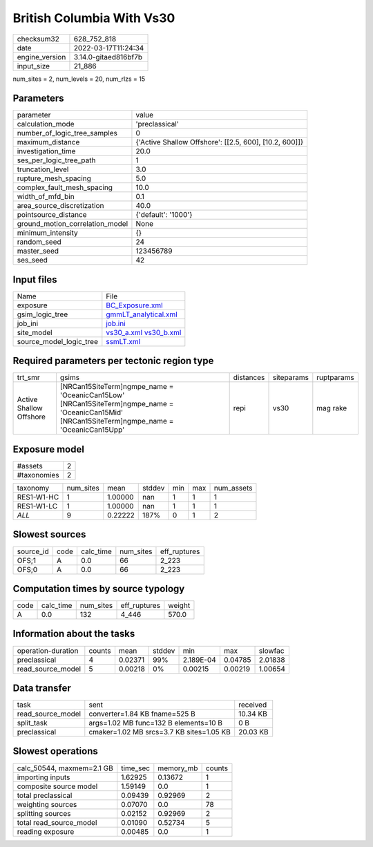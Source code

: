 British Columbia With Vs30
==========================

+----------------+----------------------+
| checksum32     | 628_752_818          |
+----------------+----------------------+
| date           | 2022-03-17T11:24:34  |
+----------------+----------------------+
| engine_version | 3.14.0-gitaed816bf7b |
+----------------+----------------------+
| input_size     | 21_886               |
+----------------+----------------------+

num_sites = 2, num_levels = 20, num_rlzs = 15

Parameters
----------
+---------------------------------+--------------------------------------------------------+
| parameter                       | value                                                  |
+---------------------------------+--------------------------------------------------------+
| calculation_mode                | 'preclassical'                                         |
+---------------------------------+--------------------------------------------------------+
| number_of_logic_tree_samples    | 0                                                      |
+---------------------------------+--------------------------------------------------------+
| maximum_distance                | {'Active Shallow Offshore': [[2.5, 600], [10.2, 600]]} |
+---------------------------------+--------------------------------------------------------+
| investigation_time              | 20.0                                                   |
+---------------------------------+--------------------------------------------------------+
| ses_per_logic_tree_path         | 1                                                      |
+---------------------------------+--------------------------------------------------------+
| truncation_level                | 3.0                                                    |
+---------------------------------+--------------------------------------------------------+
| rupture_mesh_spacing            | 5.0                                                    |
+---------------------------------+--------------------------------------------------------+
| complex_fault_mesh_spacing      | 10.0                                                   |
+---------------------------------+--------------------------------------------------------+
| width_of_mfd_bin                | 0.1                                                    |
+---------------------------------+--------------------------------------------------------+
| area_source_discretization      | 40.0                                                   |
+---------------------------------+--------------------------------------------------------+
| pointsource_distance            | {'default': '1000'}                                    |
+---------------------------------+--------------------------------------------------------+
| ground_motion_correlation_model | None                                                   |
+---------------------------------+--------------------------------------------------------+
| minimum_intensity               | {}                                                     |
+---------------------------------+--------------------------------------------------------+
| random_seed                     | 24                                                     |
+---------------------------------+--------------------------------------------------------+
| master_seed                     | 123456789                                              |
+---------------------------------+--------------------------------------------------------+
| ses_seed                        | 42                                                     |
+---------------------------------+--------------------------------------------------------+

Input files
-----------
+-------------------------+-------------------------------------------------------+
| Name                    | File                                                  |
+-------------------------+-------------------------------------------------------+
| exposure                | `BC_Exposure.xml <BC_Exposure.xml>`_                  |
+-------------------------+-------------------------------------------------------+
| gsim_logic_tree         | `gmmLT_analytical.xml <gmmLT_analytical.xml>`_        |
+-------------------------+-------------------------------------------------------+
| job_ini                 | `job.ini <job.ini>`_                                  |
+-------------------------+-------------------------------------------------------+
| site_model              | `vs30_a.xml <vs30_a.xml>`_ `vs30_b.xml <vs30_b.xml>`_ |
+-------------------------+-------------------------------------------------------+
| source_model_logic_tree | `ssmLT.xml <ssmLT.xml>`_                              |
+-------------------------+-------------------------------------------------------+

Required parameters per tectonic region type
--------------------------------------------
+-------------------------+----------------------------------------------------------------------------------------------------------------------------------------------------+-----------+------------+------------+
| trt_smr                 | gsims                                                                                                                                              | distances | siteparams | ruptparams |
+-------------------------+----------------------------------------------------------------------------------------------------------------------------------------------------+-----------+------------+------------+
| Active Shallow Offshore | [NRCan15SiteTerm]\ngmpe_name = 'OceanicCan15Low' [NRCan15SiteTerm]\ngmpe_name = 'OceanicCan15Mid' [NRCan15SiteTerm]\ngmpe_name = 'OceanicCan15Upp' | repi      | vs30       | mag rake   |
+-------------------------+----------------------------------------------------------------------------------------------------------------------------------------------------+-----------+------------+------------+

Exposure model
--------------
+-------------+---+
| #assets     | 2 |
+-------------+---+
| #taxonomies | 2 |
+-------------+---+

+------------+-----------+---------+--------+-----+-----+------------+
| taxonomy   | num_sites | mean    | stddev | min | max | num_assets |
+------------+-----------+---------+--------+-----+-----+------------+
| RES1-W1-HC | 1         | 1.00000 | nan    | 1   | 1   | 1          |
+------------+-----------+---------+--------+-----+-----+------------+
| RES1-W1-LC | 1         | 1.00000 | nan    | 1   | 1   | 1          |
+------------+-----------+---------+--------+-----+-----+------------+
| *ALL*      | 9         | 0.22222 | 187%   | 0   | 1   | 2          |
+------------+-----------+---------+--------+-----+-----+------------+

Slowest sources
---------------
+-----------+------+-----------+-----------+--------------+
| source_id | code | calc_time | num_sites | eff_ruptures |
+-----------+------+-----------+-----------+--------------+
| OFS;1     | A    | 0.0       | 66        | 2_223        |
+-----------+------+-----------+-----------+--------------+
| OFS;0     | A    | 0.0       | 66        | 2_223        |
+-----------+------+-----------+-----------+--------------+

Computation times by source typology
------------------------------------
+------+-----------+-----------+--------------+--------+
| code | calc_time | num_sites | eff_ruptures | weight |
+------+-----------+-----------+--------------+--------+
| A    | 0.0       | 132       | 4_446        | 570.0  |
+------+-----------+-----------+--------------+--------+

Information about the tasks
---------------------------
+--------------------+--------+---------+--------+-----------+---------+---------+
| operation-duration | counts | mean    | stddev | min       | max     | slowfac |
+--------------------+--------+---------+--------+-----------+---------+---------+
| preclassical       | 4      | 0.02371 | 99%    | 2.189E-04 | 0.04785 | 2.01838 |
+--------------------+--------+---------+--------+-----------+---------+---------+
| read_source_model  | 5      | 0.00218 | 0%     | 0.00215   | 0.00219 | 1.00654 |
+--------------------+--------+---------+--------+-----------+---------+---------+

Data transfer
-------------
+-------------------+------------------------------------------+----------+
| task              | sent                                     | received |
+-------------------+------------------------------------------+----------+
| read_source_model | converter=1.84 KB fname=525 B            | 10.34 KB |
+-------------------+------------------------------------------+----------+
| split_task        | args=1.02 MB func=132 B elements=10 B    | 0 B      |
+-------------------+------------------------------------------+----------+
| preclassical      | cmaker=1.02 MB srcs=3.7 KB sites=1.05 KB | 20.03 KB |
+-------------------+------------------------------------------+----------+

Slowest operations
------------------
+---------------------------+----------+-----------+--------+
| calc_50544, maxmem=2.1 GB | time_sec | memory_mb | counts |
+---------------------------+----------+-----------+--------+
| importing inputs          | 1.62925  | 0.13672   | 1      |
+---------------------------+----------+-----------+--------+
| composite source model    | 1.59149  | 0.0       | 1      |
+---------------------------+----------+-----------+--------+
| total preclassical        | 0.09439  | 0.92969   | 2      |
+---------------------------+----------+-----------+--------+
| weighting sources         | 0.07070  | 0.0       | 78     |
+---------------------------+----------+-----------+--------+
| splitting sources         | 0.02152  | 0.92969   | 2      |
+---------------------------+----------+-----------+--------+
| total read_source_model   | 0.01090  | 0.52734   | 5      |
+---------------------------+----------+-----------+--------+
| reading exposure          | 0.00485  | 0.0       | 1      |
+---------------------------+----------+-----------+--------+
